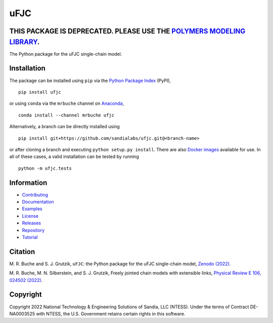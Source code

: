 ####
uFJC
####

****************************************************************************************************************
THIS PACKAGE IS DEPRECATED. PLEASE USE THE `POLYMERS MODELING LIBRARY <https://sandialabs.github.io/Polymers>`_.
****************************************************************************************************************

|build| |docs| |codecov| |coveralls| |codefactor| |pyversions| |pypi| |conda| |docker| |license| |zenodo|

The Python package for the uFJC single-chain model.

************
Installation
************

The package can be installed using ``pip`` via the `Python Package Index <https://pypi.org/project/ufjc/>`_ (PyPI),

::

    pip install ufjc

or using ``conda`` via the ``mrbuche`` channel on `Anaconda <https://anaconda.org/mrbuche/ufjc>`_,

::

    conda install --channel mrbuche ufjc
    
Alternatively, a branch can be directly installed using

::

    pip install git+https://github.com/sandialabs/ufjc.git@<branch-name>

or after cloning a branch and executing ``python setup.py install``.
There are also `Docker images <https://hub.docker.com/r/mrbuche/ufjc>`_ available for use.
In all of these cases, a valid installation can be tested by running

::

    python -m ufjc.tests

***********
Information
***********

- `Contributing <https://ufjc.readthedocs.io/en/latest/CONTRIBUTING.html>`__
- `Documentation <https://ufjc.readthedocs.io/en/latest/>`__
- `Examples <https://ufjc.readthedocs.io/en/latest/ufjc.examples.html>`__
- `License <https://github.com/sandialabs/ufjc/blob/main/LICENSE>`__
- `Releases <https://github.com/sandialabs/ufjc/releases>`__
- `Repository <https://github.com/sandialabs/ufjc>`__
- `Tutorial <https://ufjc.readthedocs.io/en/latest/TUTORIAL.html>`__

********
Citation
********

\M. R. Buche and S. J. Grutzik, ``uFJC``: the Python package for the uFJC single-chain model, `Zenodo (2022) <https://doi.org/10.5281/zenodo.6114263>`_.

\M. R. Buche, M. N. Silberstein, and S. J. Grutzik, Freely jointed chain models with extensible links, `Physical Review E 106, 024502 (2022) <https://doi.org/10.1103/PhysRevE.106.024502>`_.

*********
Copyright
*********

Copyright 2022 National Technology & Engineering Solutions of Sandia, LLC (NTESS). Under the terms of Contract DE-NA0003525 with NTESS, the U.S. Government retains certain rights in this software.

..
    Badges ========================================================================

.. |build| image:: https://img.shields.io/github/actions/workflow/status/sandialabs/ufjc/main.yml?branch=main&label=GitHub&logo=github
    :target: https://github.com/sandialabs/ufjc

.. |docs| image:: https://img.shields.io/readthedocs/ufjc?logo=readthedocs&label=Read%20the%20Docs
    :target: https://ufjc.readthedocs.io/en/latest/

.. |codecov| image:: https://img.shields.io/codecov/c/github/sandialabs/ufjc?label=Codecov&logo=codecov
    :target: https://codecov.io/gh/sandialabs/ufjc

.. |coveralls| image:: https://img.shields.io/coveralls/github/sandialabs/ufjc?logo=coveralls&label=Coveralls
    :target: https://coveralls.io/github/sandialabs/ufjc?branch=main

.. |codefactor| image:: https://img.shields.io/codefactor/grade/github/sandialabs/ufjc?label=Codefactor&logo=codefactor
   :target: https://www.codefactor.io/repository/github/sandialabs/ufjc

.. |pyversions| image:: https://img.shields.io/pypi/pyversions/ufjc.svg?logo=python&logoColor=FBE072&color=4B8BBE&label=Python
    :target: https://pypi.org/project/ufjc/

.. |pypi| image:: https://img.shields.io/pypi/v/ufjc?logo=pypi&logoColor=FBE072&label=PyPI&color=4B8BBE
    :target: https://pypi.org/project/ufjc/

.. |conda| image:: https://img.shields.io/conda/v/mrbuche/ufjc.svg?logo=anaconda&color=3EB049&label=Anaconda
    :target: https://anaconda.org/mrbuche/ufjc/

.. |docker| image:: https://img.shields.io/docker/v/mrbuche/ufjc?color=0db7ed&label=Docker%20Hub&logo=docker&logoColor=0db7ed
    :target: https://hub.docker.com/r/mrbuche/ufjc

.. |license| image:: https://img.shields.io/github/license/sandialabs/ufjc?label=License
    :target: https://github.com/sandialabs/ufjc/blob/main/LICENSE

.. |zenodo| image:: https://zenodo.org/badge/DOI/10.5281/zenodo.6114263.svg
    :target: https://doi.org/10.5281/zenodo.6114263
